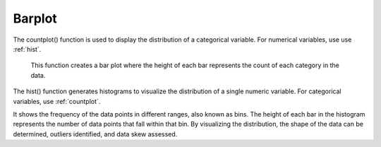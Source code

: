 .. _barplot:

============
Barplot
============
.. altair-plot::

    import altair_express as alx
    from vega_datasets import data

    df = data.barley()

    alx.barplot(df,x='year:N',y='sum(yield)',color='year:N',column='site:N',width=50)

The countplot() function is used to display the distribution of a categorical variable. For numerical variables, use use :ref:`hist`.

 This function creates a bar plot where the height of each bar represents the count of each category in the data.
The hist() function generates histograms to visualize the distribution of a single numeric variable. For categorical variables, use :ref:`countplot`.

It shows the frequency of the data points in different ranges, also known as bins.
The height of each bar in the histogram represents the number of data points that fall within that bin. 
By visualizing the distribution, the shape of the data can be determined,  outliers identified, and data skew assessed.
